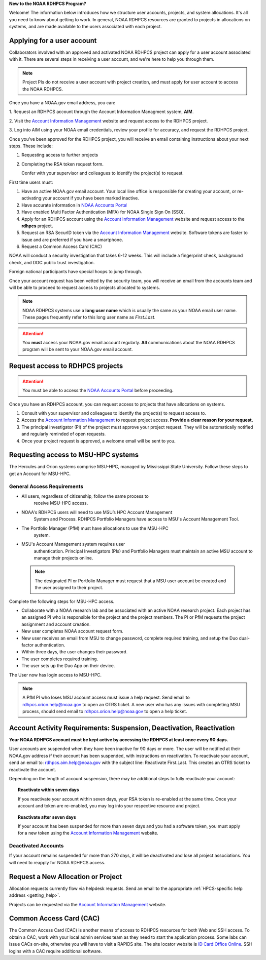 **New to the NOAA RDHPCS Program?**

Welcome!  The information below introduces how we structure user
accounts, projects, and system allocations. It's all you need to know
about getting to work. In general, NOAA RDHPCS resources are granted
to projects in allocations on systems, and are made available to the
users associated with each project.

.. image:: /images/RDHPCS_AIM_relationship_graphic.png

.. _applying_for_user_account:

Applying for a user account
===========================

Collaborators involved with an approved and activated NOAA RDHPCS
project can apply for a user account associated with it. There are
several steps in receiving a user account, and we're here to help you
through them.

.. note::
    Project PIs do not receive a user account with project creation,
    and must apply for user account to access the NOAA RDHPCS.


.. image:: /images/access1.png

Once you have a NOAA.gov email address, you can:

1. Request an RDHPCS account through the Account Information Managment
system, **AIM**.

2. Visit the `Account Information Management`_ website and request
access to the RDHPCS project.

3. Log into AIM using your NOAA email
credentials, review your profile for accuracy, and request the RDHPCS project.

.. image:: /images/AIM2.png

Once you've been approved for the RDHPCS project, you will receive an email
containing instructions about your next steps. These include:

#. Requesting access to further projects
#. Completing the RSA token request form.

   Confer with your supervisor and colleagues to identify the project(s) to
   request.


.. _Account Information Management:	https://aim.rdhpcs.noaa.gov
.. _NOAA Accounts Portal:		https://accounts.noaa.gov

First time users must:

#. Have an active NOAA.gov email account.  Your local line office is
   responsible for creating your account, or re-activating your account
   if you have been marked inactive.
#. Have accurate information in `NOAA Accounts Portal`_
#. Have enabled Multi Factor Authentication (MFA) for NOAA Single Sign
   On (SSO).
#. Apply for an RDHPCS account using the `Account Information
   Management`_ website and request access to the **rdhpcs** project.
#. Request an RSA SecurID token via the `Account Information
   Management`_ website.  Software tokens are faster to issue and are
   preferred if you have a smartphone.
#. Request a Common Access Card (CAC)

NOAA will conduct a security investigation that takes 6-12 weeks.
This will include a fingerprint check, background check, and DOC
public trust investigation.

Foreign national participants have special hoops to jump through.

Once your account request has been vetted by the security team, you
will receive an email from the accounts team and will be able to
proceed to request access to projects allocated to systems.

.. note::

    NOAA RDHPCS systems use a **long user name** which is usually the same as your
    NOAA email user name. These pages frequently refer to this long user name as
    *First.Last*.

.. attention::

   You **must** access your NOAA.gov email account regularly.  **All**
   communications about the NOAA RDHPCS program will be sent to your
   NOAA.gov email account.

.. _project_request:

Request access to RDHPCS projects
=================================

.. attention::
   You must be able to access the `NOAA Accounts Portal`_ before
   proceeding.

Once you have an RDHPCS account, you can request access to projects
that have allocations on systems.

#. Consult with your supervisor and colleagues to identify the
   project(s) to request access to.
#. Access the `Account Information Management`_ to request
   project access.  **Provide a clear reason for your request.**
#. The principal investigator (PI) of the project must approve your
   project request.  They will be automatically notified and regularly
   reminded of open requests.
#. Once your project request is approved, a welcome email will be sent
   to you.

Requesting access to MSU-HPC systems
====================================

The Hercules and Orion systems comprise MSU-HPC, managed by
Mississippi State University. Follow these steps to get an Account for
MSU-HPC.

General Access Requirements
---------------------------

- All users, regardless of citizenship, follow the same process to
   receive MSU-HPC access.
- NOAA's RDHPCS users will need to use MSU’s HPC Account Management
   System and Process. RDHPCS Portfolio Managers have access to MSU's
   Account Management Tool.
- The Portfolio Manager (PfM) must have allocations to use the MSU-HPC
   system.
- MSU's Account Management system requires user
   authentication. Principal Investigators (PIs) and Portfolio
   Managers must maintain an active MSU account to manage their
   projects online.

 .. note::

   The designated PI or Portfolio Manager must request that a
   MSU user account be created and the user assigned to their project.


Complete the following steps for MSU-HPC access.

- Collaborate with a NOAA research lab and be associated with an
  active NOAA research project. Each project has an assigned PI who is
  responsible for the project and the project members. The PI or PfM
  requests the project assignment and account creation.
- New user completes NOAA account request form.
- New user receives an email from MSU to change password, complete
  required training, and setup the Duo dual-factor authentication.
- Within three days, the user changes their password.
- The user completes required training.
- The user sets up the Duo App on their device.

The User now has login access to MSU-HPC.

.. note::

   A PfM PI who loses MSU account access must issue a help
   request. Send email to rdhpcs.orion.help@noaa.gov to open an OTRS
   ticket. A new user who has any issues with completing MSU process,
   should send email to rdhpcs.orion.help@noaa.gov to open a help
   ticket.

Account Activity Requirements: Suspension, Deactivation, Reactivation
=====================================================================

**Your NOAA RDHPCS account must be kept active by accessing the RDHPCS
at least once every 90 days.**

User accounts are suspended when they have been inactive for 90 days or more.
The user will be notified at their NOAA.gov address if their account has been
suspended, with instructions on reactivation. To reactivate your account, send
an email to: rdhpcs.aim.help@noaa.gov with the subject line: Reactivate
First.Last. This creates an OTRS ticket to reactivate the account.

Depending on the length of account suspension, there may be additional
steps to fully reactivate your account:

.. topic:: Reactivate within seven days

   If you reactivate your account within seven days, your RSA token is
   re-enabled at the same time. Once your account and token are
   re-enabled, you may log into your respective resource and project.

.. topic:: Reactivate after seven days

   If your account has been suspended for more than seven days and you
   had a software token, you must apply for a new token using the
   `Account Information Management`_ website.


Deactivated Accounts
--------------------

If your account remains suspended for more than 270 days, it will be
deactivated and lose all project associations.  You will need to
reapply for NOAA RDHPCS access.

Request a New Allocation or Project
===================================

Allocation requests currently flow via helpdesk requests.  Send an
email to the appropriate :ref:`HPCS-specific help address
<getting_help>`.



Projects can be requested via the `Account Information Management`_
website.


Common Access Card (CAC)
========================

The Common Access Card (CAC) is another means of access to RDHPCS
resources for both Web and SSH access. To obtain a CAC, work with your
local admin services team as they need to start the application
process.  Some labs can issue CACs on-site, otherwise you will have to
visit a RAPIDS site. The site locator website is `ID Card Office
Online <https://idco.dmdc.osd.mil/idco/>`_.  SSH logins with a CAC
require additional software.

